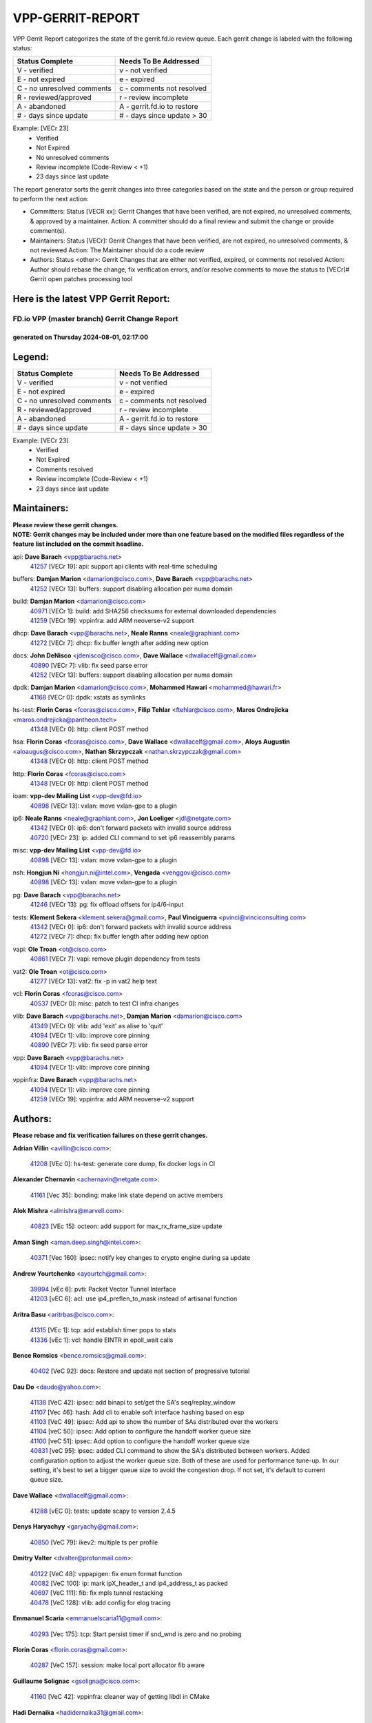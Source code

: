 #################
VPP-GERRIT-REPORT
#################

VPP Gerrit Report categorizes the state of the gerrit.fd.io review queue.  Each gerrit change is labeled with the following status:

========================== ===========================
Status Complete            Needs To Be Addressed
========================== ===========================
V - verified               v - not verified
E - not expired            e - expired
C - no unresolved comments c - comments not resolved
R - reviewed/approved      r - review incomplete
A - abandoned              A - gerrit.fd.io to restore
# - days since update      # - days since update > 30
========================== ===========================

Example: [VECr 23]
    - Verified
    - Not Expired
    - No unresolved comments
    - Review incomplete (Code-Review < +1)
    - 23 days since last update

The report generator sorts the gerrit changes into three categories based on the state and the person or group required to perform the next action:

- Committers:
  Status [VECR xx]: Gerrit Changes that have been verified, are not expired, no unresolved comments, & approved by a maintainer.
  Action: A committer should do a final review and submit the change or provide comment(s).

- Maintainers:
  Status [VECr]: Gerrit Changes that have been verified, are not expired, no unresolved comments, & not reviewed
  Action: The Maintainer should do a code review

- Authors:
  Status <other>: Gerrit Changes that are either not verified, expired, or comments not resolved
  Action: Author should rebase the change, fix verification errors, and/or resolve comments to move the status to [VECr]# Gerrit open patches processing tool

Here is the latest VPP Gerrit Report:
-------------------------------------

==============================================
FD.io VPP (master branch) Gerrit Change Report
==============================================
--------------------------------------------
generated on Thursday 2024-08-01, 02:17:00
--------------------------------------------


Legend:
-------
========================== ===========================
Status Complete            Needs To Be Addressed
========================== ===========================
V - verified               v - not verified
E - not expired            e - expired
C - no unresolved comments c - comments not resolved
R - reviewed/approved      r - review incomplete
A - abandoned              A - gerrit.fd.io to restore
# - days since update      # - days since update > 30
========================== ===========================

Example: [VECr 23]
    - Verified
    - Not Expired
    - Comments resolved
    - Review incomplete (Code-Review < +1)
    - 23 days since last update


Maintainers:
------------
| **Please review these gerrit changes.**

| **NOTE: Gerrit changes may be included under more than one feature based on the modified files regardless of the feature list included on the commit headline.**

api: **Dave Barach** <vpp@barachs.net>
  | `41257 <https:////gerrit.fd.io/r/c/vpp/+/41257>`_ [VECr 19]: api: support api clients with real-time scheduling

buffers: **Damjan Marion** <damarion@cisco.com>, **Dave Barach** <vpp@barachs.net>
  | `41252 <https:////gerrit.fd.io/r/c/vpp/+/41252>`_ [VECr 13]: buffers: support disabling allocation per numa domain

build: **Damjan Marion** <damarion@cisco.com>
  | `40971 <https:////gerrit.fd.io/r/c/vpp/+/40971>`_ [VECr 1]: build: add SHA256 checksums for external downloaded dependencies
  | `41259 <https:////gerrit.fd.io/r/c/vpp/+/41259>`_ [VECr 19]: vppinfra: add ARM neoverse-v2 support

dhcp: **Dave Barach** <vpp@barachs.net>, **Neale Ranns** <neale@graphiant.com>
  | `41272 <https:////gerrit.fd.io/r/c/vpp/+/41272>`_ [VECr 7]: dhcp: fix buffer length after adding new option

docs: **John DeNisco** <jdenisco@cisco.com>, **Dave Wallace** <dwallacelf@gmail.com>
  | `40890 <https:////gerrit.fd.io/r/c/vpp/+/40890>`_ [VECr 7]: vlib: fix seed parse error
  | `41252 <https:////gerrit.fd.io/r/c/vpp/+/41252>`_ [VECr 13]: buffers: support disabling allocation per numa domain

dpdk: **Damjan Marion** <damarion@cisco.com>, **Mohammed Hawari** <mohammed@hawari.fr>
  | `41168 <https:////gerrit.fd.io/r/c/vpp/+/41168>`_ [VECr 0]: dpdk: xstats as symlinks

hs-test: **Florin Coras** <fcoras@cisco.com>, **Filip Tehlar** <ftehlar@cisco.com>, **Maros Ondrejicka** <maros.ondrejicka@pantheon.tech>
  | `41348 <https:////gerrit.fd.io/r/c/vpp/+/41348>`_ [VECr 0]: http: client POST method

hsa: **Florin Coras** <fcoras@cisco.com>, **Dave Wallace** <dwallacelf@gmail.com>, **Aloys Augustin** <aloaugus@cisco.com>, **Nathan Skrzypczak** <nathan.skrzypczak@gmail.com>
  | `41348 <https:////gerrit.fd.io/r/c/vpp/+/41348>`_ [VECr 0]: http: client POST method

http: **Florin Coras** <fcoras@cisco.com>
  | `41348 <https:////gerrit.fd.io/r/c/vpp/+/41348>`_ [VECr 0]: http: client POST method

ioam: **vpp-dev Mailing List** <vpp-dev@fd.io>
  | `40898 <https:////gerrit.fd.io/r/c/vpp/+/40898>`_ [VECr 13]: vxlan: move vxlan-gpe to a plugin

ip6: **Neale Ranns** <neale@graphiant.com>, **Jon Loeliger** <jdl@netgate.com>
  | `41342 <https:////gerrit.fd.io/r/c/vpp/+/41342>`_ [VECr 0]: ip6: don't forward packets with invalid source address
  | `40720 <https:////gerrit.fd.io/r/c/vpp/+/40720>`_ [VECr 23]: ip: added CLI command to set ip6 reassembly params

misc: **vpp-dev Mailing List** <vpp-dev@fd.io>
  | `40898 <https:////gerrit.fd.io/r/c/vpp/+/40898>`_ [VECr 13]: vxlan: move vxlan-gpe to a plugin

nsh: **Hongjun Ni** <hongjun.ni@intel.com>, **Vengada** <venggovi@cisco.com>
  | `40898 <https:////gerrit.fd.io/r/c/vpp/+/40898>`_ [VECr 13]: vxlan: move vxlan-gpe to a plugin

pg: **Dave Barach** <vpp@barachs.net>
  | `41246 <https:////gerrit.fd.io/r/c/vpp/+/41246>`_ [VECr 13]: pg: fix offload offsets for ip4/6-input

tests: **Klement Sekera** <klement.sekera@gmail.com>, **Paul Vinciguerra** <pvinci@vinciconsulting.com>
  | `41342 <https:////gerrit.fd.io/r/c/vpp/+/41342>`_ [VECr 0]: ip6: don't forward packets with invalid source address
  | `41272 <https:////gerrit.fd.io/r/c/vpp/+/41272>`_ [VECr 7]: dhcp: fix buffer length after adding new option

vapi: **Ole Troan** <ot@cisco.com>
  | `40861 <https:////gerrit.fd.io/r/c/vpp/+/40861>`_ [VECr 7]: vapi: remove plugin dependency from tests

vat2: **Ole Troan** <ot@cisco.com>
  | `41277 <https:////gerrit.fd.io/r/c/vpp/+/41277>`_ [VECr 13]: vat2: fix -p in vat2 help text

vcl: **Florin Coras** <fcoras@cisco.com>
  | `40537 <https:////gerrit.fd.io/r/c/vpp/+/40537>`_ [VECr 0]: misc: patch to test CI infra changes

vlib: **Dave Barach** <vpp@barachs.net>, **Damjan Marion** <damarion@cisco.com>
  | `41349 <https:////gerrit.fd.io/r/c/vpp/+/41349>`_ [VECr 0]: vlib: add 'exit' as alise to 'quit'
  | `41094 <https:////gerrit.fd.io/r/c/vpp/+/41094>`_ [VECr 1]: vlib: improve core pinning
  | `40890 <https:////gerrit.fd.io/r/c/vpp/+/40890>`_ [VECr 7]: vlib: fix seed parse error

vpp: **Dave Barach** <vpp@barachs.net>
  | `41094 <https:////gerrit.fd.io/r/c/vpp/+/41094>`_ [VECr 1]: vlib: improve core pinning

vppinfra: **Dave Barach** <vpp@barachs.net>
  | `41094 <https:////gerrit.fd.io/r/c/vpp/+/41094>`_ [VECr 1]: vlib: improve core pinning
  | `41259 <https:////gerrit.fd.io/r/c/vpp/+/41259>`_ [VECr 19]: vppinfra: add ARM neoverse-v2 support

Authors:
--------
**Please rebase and fix verification failures on these gerrit changes.**

**Adrian Villin** <avillin@cisco.com>:

  | `41208 <https:////gerrit.fd.io/r/c/vpp/+/41208>`_ [VEc 0]: hs-test: generate core dump, fix docker logs in CI

**Alexander Chernavin** <achernavin@netgate.com>:

  | `41161 <https:////gerrit.fd.io/r/c/vpp/+/41161>`_ [Vec 35]: bonding: make link state depend on active members

**Alok Mishra** <almishra@marvell.com>:

  | `40823 <https:////gerrit.fd.io/r/c/vpp/+/40823>`_ [VEc 15]: octeon: add support for max_rx_frame_size update

**Aman Singh** <aman.deep.singh@intel.com>:

  | `40371 <https:////gerrit.fd.io/r/c/vpp/+/40371>`_ [Vec 160]: ipsec: notify key changes to crypto engine during sa update

**Andrew Yourtchenko** <ayourtch@gmail.com>:

  | `39994 <https:////gerrit.fd.io/r/c/vpp/+/39994>`_ [vEc 6]: pvti: Packet Vector Tunnel Interface
  | `41203 <https:////gerrit.fd.io/r/c/vpp/+/41203>`_ [vEC 6]: acl: use ip4_preflen_to_mask instead of artisanal function

**Aritra Basu** <aritrbas@cisco.com>:

  | `41315 <https:////gerrit.fd.io/r/c/vpp/+/41315>`_ [VEc 1]: tcp: add establish timer pops to stats
  | `41336 <https:////gerrit.fd.io/r/c/vpp/+/41336>`_ [vEc 1]: vcl: handle EINTR in epoll_wait calls

**Bence Romsics** <bence.romsics@gmail.com>:

  | `40402 <https:////gerrit.fd.io/r/c/vpp/+/40402>`_ [VeC 92]: docs: Restore and update nat section of progressive tutorial

**Dau Do** <daudo@yahoo.com>:

  | `41138 <https:////gerrit.fd.io/r/c/vpp/+/41138>`_ [VeC 42]: ipsec: add binapi to set/get the SA's seq/replay_window
  | `41107 <https:////gerrit.fd.io/r/c/vpp/+/41107>`_ [Vec 46]: hash: Add cli to enable soft interface hashing based on esp
  | `41103 <https:////gerrit.fd.io/r/c/vpp/+/41103>`_ [VeC 49]: ipsec: Add api to show the number of SAs distributed over the workers
  | `41104 <https:////gerrit.fd.io/r/c/vpp/+/41104>`_ [veC 50]: ipsec: Add option to configure the handoff worker queue size
  | `41100 <https:////gerrit.fd.io/r/c/vpp/+/41100>`_ [veC 51]: ipsec: Add option to configure the handoff worker queue size
  | `40831 <https:////gerrit.fd.io/r/c/vpp/+/40831>`_ [veC 95]: ipsec: added CLI command to show the SA's distributed between workers. Added configuration option to adjust the worker queue size. Both of these are used for performance tune-up. In our setting, it's best to set a bigger queue size to avoid the congestion drop. If not set, it's default to current queue size.

**Dave Wallace** <dwallacelf@gmail.com>:

  | `41288 <https:////gerrit.fd.io/r/c/vpp/+/41288>`_ [vEC 0]: tests: update scapy to version 2.4.5

**Denys Haryachyy** <garyachy@gmail.com>:

  | `40850 <https:////gerrit.fd.io/r/c/vpp/+/40850>`_ [VeC 79]: ikev2: multiple ts per profile

**Dmitry Valter** <dvalter@protonmail.com>:

  | `40122 <https:////gerrit.fd.io/r/c/vpp/+/40122>`_ [VeC 48]: vppapigen: fix enum format function
  | `40082 <https:////gerrit.fd.io/r/c/vpp/+/40082>`_ [VeC 100]: ip: mark ipX_header_t and ip4_address_t as packed
  | `40697 <https:////gerrit.fd.io/r/c/vpp/+/40697>`_ [VeC 111]: fib: fix mpls tunnel restacking
  | `40478 <https:////gerrit.fd.io/r/c/vpp/+/40478>`_ [VeC 128]: vlib: add config for elog tracing

**Emmanuel Scaria** <emmanuelscaria11@gmail.com>:

  | `40293 <https:////gerrit.fd.io/r/c/vpp/+/40293>`_ [Vec 175]: tcp: Start persist timer if snd_wnd is zero and no probing

**Florin Coras** <florin.coras@gmail.com>:

  | `40287 <https:////gerrit.fd.io/r/c/vpp/+/40287>`_ [VeC 157]: session: make local port allocator fib aware

**Guillaume Solignac** <gsoligna@cisco.com>:

  | `41160 <https:////gerrit.fd.io/r/c/vpp/+/41160>`_ [VeC 42]: vppinfra: cleaner way of getting libdl in CMake

**Hadi Dernaika** <hadidernaika31@gmail.com>:

  | `39995 <https:////gerrit.fd.io/r/c/vpp/+/39995>`_ [Vec 140]: virtio: fix crash on show tun cli

**Hadi Rayan Al-Sandid** <halsandi@cisco.com>:

  | `41099 <https:////gerrit.fd.io/r/c/vpp/+/41099>`_ [VeC 51]: vlib: require main core with 'skip-cores' attribute
  | `40711 <https:////gerrit.fd.io/r/c/vpp/+/40711>`_ [VeC 78]: vlib: fix automatic core pinning
  | `40633 <https:////gerrit.fd.io/r/c/vpp/+/40633>`_ [VeC 90]: docs: update core-pinning configuration
  | `40088 <https:////gerrit.fd.io/r/c/vpp/+/40088>`_ [Vec 107]: misc: move snap, llc, osi to plugin

**Ivan Shvedunov** <ivan4th@gmail.com>:

  | `39615 <https:////gerrit.fd.io/r/c/vpp/+/39615>`_ [Vec 132]: ip: fix crash in ip4_neighbor_advertise

**Klement Sekera** <klement.sekera@gmail.com>:

  | `40839 <https:////gerrit.fd.io/r/c/vpp/+/40839>`_ [veC 37]: ip: add extended shallow reassembly
  | `40837 <https:////gerrit.fd.io/r/c/vpp/+/40837>`_ [VeC 37]: ip: fix ip4 shallow reassembly output feature handoff
  | `40838 <https:////gerrit.fd.io/r/c/vpp/+/40838>`_ [VeC 37]: ip: add ip6 shallow reassembly output feature
  | `40547 <https:////gerrit.fd.io/r/c/vpp/+/40547>`_ [VeC 134]: vapi: don't store dict in length field

**Konstantin Kogdenko** <k.kogdenko@gmail.com>:

  | `39518 <https:////gerrit.fd.io/r/c/vpp/+/39518>`_ [VeC 98]: linux-cp: Add VRF synchronization

**Lajos Katona** <katonalala@gmail.com>:

  | `40460 <https:////gerrit.fd.io/r/c/vpp/+/40460>`_ [VEc 22]: api: Refresh VPP API language with path background
  | `40471 <https:////gerrit.fd.io/r/c/vpp/+/40471>`_ [VEc 22]: docs: Add doc for API Trace Tools

**Manual Praying** <bobobo1618@gmail.com>:

  | `40573 <https:////gerrit.fd.io/r/c/vpp/+/40573>`_ [veC 90]: nat: Implement SNAT on hairpin NAT for TCP, UDP and ICMP.
  | `40750 <https:////gerrit.fd.io/r/c/vpp/+/40750>`_ [Vec 100]: dhcp: Update RA for prefixes inside DHCP-PD prefixes.

**Matthew Smith** <mgsmith@netgate.com>:

  | `40983 <https:////gerrit.fd.io/r/c/vpp/+/40983>`_ [Vec 41]: vapi: only wait if queue is empty

**Maxime Peim** <mpeim@cisco.com>:

  | `40918 <https:////gerrit.fd.io/r/c/vpp/+/40918>`_ [veC 70]: classify: add name to classify heap
  | `40888 <https:////gerrit.fd.io/r/c/vpp/+/40888>`_ [VeC 78]: pg: allow node unformat after hex data

**Mohammed HAWARI** <momohawari@gmail.com>:

  | `41346 <https:////gerrit.fd.io/r/c/vpp/+/41346>`_ [vEC 0]: crypto-native: crypto ops in separate .o files

**Monendra Singh Kushwaha** <kmonendra@marvell.com>:

  | `41093 <https:////gerrit.fd.io/r/c/vpp/+/41093>`_ [Vec 51]: octeon: fix oct_free() and free allocated memory

**Nathan Skrzypczak** <nathan.skrzypczak@gmail.com>:

  | `32819 <https:////gerrit.fd.io/r/c/vpp/+/32819>`_ [VeC 135]: vlib: allow overlapping cli subcommands

**Neale Ranns** <neale@graphiant.com>:

  | `40288 <https:////gerrit.fd.io/r/c/vpp/+/40288>`_ [veC 120]: fib: Fix the make-before break load-balance construction
  | `40360 <https:////gerrit.fd.io/r/c/vpp/+/40360>`_ [veC 161]: vlib: Drain the frame queues before pausing at barrier.     - thread hand-off puts buffer in a frame queue between workers x and y. if worker y is waiting for the barrier lock, then these buffers are not processed until the lock is released. At that point state referred to by the buffers (e.g. an IPSec SA or an RX interface) could have been removed. so drain the frame queues for all workers before claiming to have reached the barrier.     - getting to the barrier is changed to a staged approach, with actions taken at each stage.
  | `40361 <https:////gerrit.fd.io/r/c/vpp/+/40361>`_ [veC 164]: vlib: remove the now unrequired frame queue check count.    - there is now an accurate measure of whether frame queues are populated.

**Nikita Skrynnik** <nikita.skrynnik@xored.com>:

  | `40325 <https:////gerrit.fd.io/r/c/vpp/+/40325>`_ [Vec 132]: ping: Allow to specify a source interface in ping binary API
  | `40246 <https:////gerrit.fd.io/r/c/vpp/+/40246>`_ [VeC 140]: ping: Check only PING_RESPONSE_IP4 and PING_RESPONSE_IP6 events

**Nithinsen Kaithakadan** <nkaithakadan@marvell.com>:

  | `40548 <https:////gerrit.fd.io/r/c/vpp/+/40548>`_ [VeC 121]: octeon: add crypto framework

**Oussama Drici** <o.drici@esi-sba.dz>:

  | `40488 <https:////gerrit.fd.io/r/c/vpp/+/40488>`_ [VeC 120]: bfd: move bfd to plugin, fix checkstyle, fix bfd test, bfd docs,

**Pierre Pfister** <ppfister@cisco.com>:

  | `40767 <https:////gerrit.fd.io/r/c/vpp/+/40767>`_ [VeC 49]: ipsec: add SA validity check fetching IPsec SA
  | `40760 <https:////gerrit.fd.io/r/c/vpp/+/40760>`_ [VeC 78]: vppinfra: fix dpdk compilation
  | `40758 <https:////gerrit.fd.io/r/c/vpp/+/40758>`_ [vec 85]: build: add config option for LD_PRELOAD

**Stanislav Zaikin** <zstaseg@gmail.com>:

  | `40400 <https:////gerrit.fd.io/r/c/vpp/+/40400>`_ [VeC 62]: ikev2: handoff packets
  | `40292 <https:////gerrit.fd.io/r/c/vpp/+/40292>`_ [VeC 177]: tap: add virtio polling option

**Todd Hsiao** <thsiao@cisco.com>:

  | `40462 <https:////gerrit.fd.io/r/c/vpp/+/40462>`_ [veC 62]: ip: Full reassembly and fragmentation enhancement
  | `40992 <https:////gerrit.fd.io/r/c/vpp/+/40992>`_ [veC 62]: ip: add IPV6_FRAGMENTATION to extension_hdr_type

**Vladimir Ratnikov** <vratnikov@netgate.com>:

  | `40626 <https:////gerrit.fd.io/r/c/vpp/+/40626>`_ [Vec 36]: ip6-nd: simplify API to directly set options

**Vladimir Zhigulin** <vladimir.jigulin@travelping.com>:

  | `40145 <https:////gerrit.fd.io/r/c/vpp/+/40145>`_ [VeC 103]: vppinfra: collect heap stats in constant time

**Vladislav Grishenko** <themiron@mail.ru>:

  | `41174 <https:////gerrit.fd.io/r/c/vpp/+/41174>`_ [VeC 39]: fib: fix fib entry tracking crash on table remove
  | `39580 <https:////gerrit.fd.io/r/c/vpp/+/39580>`_ [VeC 39]: fib: fix udp encap mp-safe ops and id validation
  | `40627 <https:////gerrit.fd.io/r/c/vpp/+/40627>`_ [VeC 40]: fib: fix invalid udp encap id cases
  | `40630 <https:////gerrit.fd.io/r/c/vpp/+/40630>`_ [VeC 69]: vlib: mark cli quit command as mp_safe
  | `40436 <https:////gerrit.fd.io/r/c/vpp/+/40436>`_ [Vec 113]: ip: mark IP_TABLE_DUMP and IP_ROUTE_DUMP as mp-safe
  | `40440 <https:////gerrit.fd.io/r/c/vpp/+/40440>`_ [VeC 118]: fib: add ip4 fib preallocation support
  | `35726 <https:////gerrit.fd.io/r/c/vpp/+/35726>`_ [VeC 118]: papi: fix socket api max message id calculation
  | `39579 <https:////gerrit.fd.io/r/c/vpp/+/39579>`_ [VeC 122]: fib: ensure mpls dpo index is valid for its next node
  | `40629 <https:////gerrit.fd.io/r/c/vpp/+/40629>`_ [VeC 122]: stats: add interface link speed to statseg
  | `40628 <https:////gerrit.fd.io/r/c/vpp/+/40628>`_ [VeC 122]: stats: add sw interface tags to statseg
  | `38524 <https:////gerrit.fd.io/r/c/vpp/+/38524>`_ [VeC 122]: fib: fix interface resolve from unlinked fib entries
  | `38245 <https:////gerrit.fd.io/r/c/vpp/+/38245>`_ [VeC 122]: mpls: fix crashes on mpls tunnel create/delete
  | `39555 <https:////gerrit.fd.io/r/c/vpp/+/39555>`_ [VeC 151]: nat: fix nat44-ed address removal from fib
  | `40413 <https:////gerrit.fd.io/r/c/vpp/+/40413>`_ [VeC 151]: nat: stick nat44-ed to use configured outside-fib

**Xiaoming Jiang** <jiangxiaoming@outlook.com>:

  | `40666 <https:////gerrit.fd.io/r/c/vpp/+/40666>`_ [VeC 113]: ipsec: cli: 'set interface ipsec spd' support delete

**Zephyr Pellerin** <zpelleri@cisco.com>:

  | `40879 <https:////gerrit.fd.io/r/c/vpp/+/40879>`_ [VeC 78]: build: don't embed directives within macro arguments

**jinhui li** <lijh_7@chinatelecom.cn>:

  | `40717 <https:////gerrit.fd.io/r/c/vpp/+/40717>`_ [VeC 107]: ip: discard old trace flag after copy

**kai zhang** <zhangkaiheb@126.com>:

  | `40241 <https:////gerrit.fd.io/r/c/vpp/+/40241>`_ [veC 131]: dpdk: problem in parsing max-simd-bitwidth setting

**shaohui jin** <jinshaohui789@163.com>:

  | `39776 <https:////gerrit.fd.io/r/c/vpp/+/39776>`_ [VeC 140]: vppinfra: fix memory overrun in mhash_set_mem

**steven luong** <sluong@cisco.com>:

  | `41314 <https:////gerrit.fd.io/r/c/vpp/+/41314>`_ [vEc 0]: session: add Source Deny List
  | `40109 <https:////gerrit.fd.io/r/c/vpp/+/40109>`_ [VeC 174]: virtio: RSS support

Legend:
-------
========================== ===========================
Status Complete            Needs To Be Addressed
========================== ===========================
V - verified               v - not verified
E - not expired            e - expired
C - no unresolved comments c - comments not resolved
R - reviewed/approved      r - review incomplete
A - abandoned              A - gerrit.fd.io to restore
# - days since update      # - days since update > 30
========================== ===========================

Example: [VECr 23]
    - Verified
    - Not Expired
    - Comments resolved
    - Review incomplete (Code-Review < +1)
    - 23 days since last update


Statistics:
-----------
================ ===
Patches assigned
================ ===
authors          82
maintainers      17
committers       0
abandoned        0
================ ===

